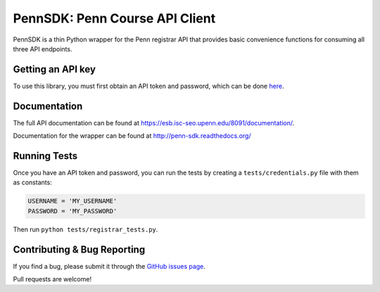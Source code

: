 ===============================
PennSDK: Penn Course API Client
===============================

.. image:: https://badge.fury.io/py/PennSDK.png
    :target: http://badge.fury.io/py/PennSDK

.. image:: https://pypip.in/d/PennSDK/badge.png
        :target: https://crate.io/packages/PennSDK/

PennSDK is a thin Python wrapper for the Penn registrar API that provides basic convenience
functions for consuming all three API endpoints.


Getting an API key
------------------

To use this library, you must first obtain an API token and password, which can be done
here_.

Documentation
-------------

The full API documentation can be found at https://esb.isc-seo.upenn.edu/8091/documentation/.

Documentation for the wrapper can be found at http://penn-sdk.readthedocs.org/

Running Tests
-------------

Once you have an API token and password, you can run the tests by creating a ``tests/credentials.py``
file with them as constants:

.. code-block:: python

    USERNAME = 'MY_USERNAME'
    PASSWORD = 'MY_PASSWORD'

Then run ``python tests/registrar_tests.py``.

Contributing & Bug Reporting
----------------------------

If you find a bug, please submit it through the `GitHub issues page`_.

Pull requests are welcome!

.. _`GitHub issues page`: https://github.com/pennappslabs/penn-sdk-python/issues
.. _`here`: https://secure.www.upenn.edu/computing/da/webloginportal/eforms/index.html?content=kew/EDocLite?edlName=registrarApiAccessForm&userAction=initiate
